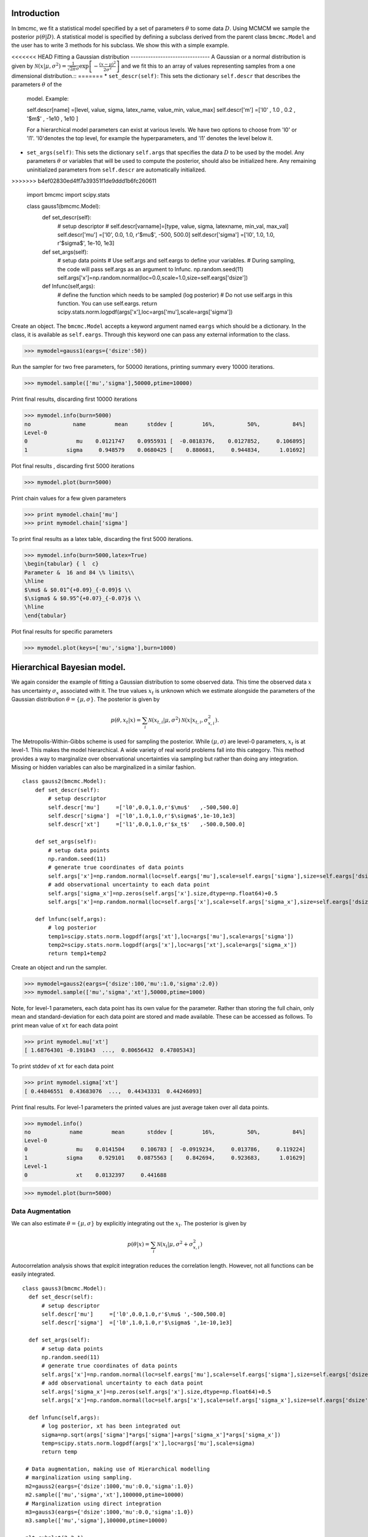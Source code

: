Introduction
-------------
In bmcmc, we fit a statistical model specified by a set of
parameters :math:`\theta` to some data :math:`D`.  Using
MCMCM we sample the posterior :math:`p(\theta|D)`. A
statistical model is specified by defining a subclass derived
from the parent class ``bmcmc.Model`` and 
the user has to write 3 methods for his subclass. We
show this with a simple example.

<<<<<<< HEAD
Fitting a Gaussian distribution 
--------------------------------
A Gaussian or a normal distribution is given by 
:math:`\mathcal{N}(x|\mu,\sigma^2)=\frac{1}{\sqrt{2 \pi}\sigma}\exp\left[-\frac{(x-\mu)^2}{2\sigma^2}\right]`
and we fit this to an array of values representing samples from
a one dimensional distribution.::
=======
* ``set_descr(self)``: This sets the dictionary ``self.descr`` that describes the parameters :math:`\theta` of the
  model.
  Example::
  
  self.descr[name] =[level, value, sigma, latex_name, value_min, value_max]  
  self.descr['m']  =['l0' , 1.0  , 0.2  , '$m$'     , -1e10    , 1e10     ]
  
  For a hierarchical model parameters can exist at various levels. We have two options to choose from 'l0' or 'l1'.  'l0'denotes the top level, for example the hyperparameters, and 'l1' denotes the level below it.  
  
* ``set_args(self)``: This sets the dictionary ``self.args`` that specifies the data :math:`D` to be used by
  the model. Any parameters :math:`\theta` or variables that will be used to
  compute the posterior, should also be initialized here. Any remaining   
  uninitialized parameters from ``self.descr`` are automatically initialized.
>>>>>>> b4ef02830ed4ff7a39351f1de9ddd1b6fc260611

    import bmcmc 
    import scipy.stats

    class gauss1(bmcmc.Model):
        def set_descr(self):
            # setup descriptor
	    # self.descr[varname]=[type, value, sigma,     latexname, min_val, max_val]
	    self.descr['mu']     =['l0',   0.0,   1.0,      r'$\mu$',    -500,   500.0]
	    self.descr['sigma']  =['l0',   1.0,   1.0,   r'$\sigma$',  1e-10,      1e3]

        def set_args(self):
            # setup data points 
	    # Use self.args and self.eargs to define your variables. 
	    # During sampling, the code will pass self.args as an argument to lnfunc.  
	    np.random.seed(11)
	    self.args['x']=np.random.normal(loc=0.0,scale=1.0,size=self.eargs['dsize'])

        def lnfunc(self,args):
            # define the function which needs to be sampled (log posterior)
	    # Do not use self.args in this function. You can use self.eargs. 
	    return scipy.stats.norm.logpdf(args['x'],loc=args['mu'],scale=args['sigma'])

Create an object. The ``bmcmc.Model``
accepts a keyword argument named ``eargs`` which should be a
dictionary. In the class, it is available as ``self.eargs``.
Through this keyword one can pass any external information
to the class. 


>>> mymodel=gauss1(eargs={'dsize':50})

Run the sampler for two free parameters, for 50000
iterations, printing summary every 10000 iterations. 

>>> mymodel.sample(['mu','sigma'],50000,ptime=10000)

Print final results, discarding first 10000 iterations

>>> mymodel.info(burn=5000)
no             name         mean      stddev [         16%,          50%,          84%]
Level-0
0               mu    0.0121747    0.0955931 [  -0.0818376,    0.0127852,     0.106895]
1            sigma     0.948579    0.0680425 [    0.880681,     0.944834,      1.01692]

Plot final results , discarding first 5000 iterations

>>> mymodel.plot(burn=5000)

.. figure:: images/gauss1.png 

Print chain values for a few given parameters

>>> print mymodel.chain['mu']
>>> print mymodel.chain['sigma']

To print final results as a latex table, discarding the first 5000 iterations.

>>> mymodel.info(burn=5000,latex=True)
\begin{tabular} { l  c} 
Parameter &  16 and 84 \% limits\\ 
\hline 
$\mu$ & $0.01^{+0.09}_{-0.09}$ \\ 
$\sigma$ & $0.95^{+0.07}_{-0.07}$ \\ 
\hline 
\end{tabular} 


Plot final results for specific parameters

>>> mymodel.plot(keys=['mu','sigma'],burn=1000)



.. For a derived class named ``gauss1`` the
   object is instantiated by ::   
    mymodel=gauss1(eargs={'dsize':50})

.. We then run the MCMC sampler.     
   The first argument is the list of parameter names which we
   wish to constrain, the second argument is the number of
   iterations we want to run. The keyword ``ptime`` is the
   frequency (in number of iterations) with which to print
   summary on the screen. :: 
    #mymodel.sample(varnames,iterations,ptime=1000)
    mymodel.sample(['mu','sigma'],10000,ptime=1000)


.. To print final results, discarding the first 1000 iterations. ::
   mymodel.info(burn=1000)

.. To print final results as a latex table, discarding the first 1000 iterations. ::
    mymodel.info(burn=1000, latex=True)

.. To plot results, discarding the first 1000 iterations. ::
   mymodel.plot(burn=1000)

.. To plot results, for specific parameters. ::
   mymodel.plot(keys=['mu','sigma'],burn=1000)


.. To print the MCMC chain for a few given parameters. ::
   print mymodel.chain['m']
   print mymodel.chain['c']

Hierarchical Bayesian model.
-----------------------------
We again consider the example of fitting a Gaussian
distribution to some observed data. This time the observed
data :math:`x` has uncertainty :math:`\sigma_x` associated
with it. The true values :math:`x_t` is unknown which we 
estimate alongside the parameters of the Gaussian
distribution :math:`\theta=\{ \mu,\sigma\}`.   
The posterior is given by 

.. math:: 
   p(\theta,x_t|x)=\sum_i \mathcal{N}(x_{t,i}|\mu,\sigma^2)\mathcal{N}(x|x_{t,i},\sigma_{x,i}^2). 

The Metropolis-Within-Gibbs  scheme is used for sampling 
the posterior. While :math:`(\mu,\sigma)` are level-0
parameters, :math:`x_t` is at level-1. This makes the model 
hierarchical.  A wide variety of
real world problems fall into this category. This method provides a way to 
marginalize over observational uncertainties via sampling 
but rather than doing any integration. Missing or hidden
variables can also be marginalized in a similar fashion.
::

   class gauss2(bmcmc.Model):
       def set_descr(self):
           # setup descriptor
	   self.descr['mu']     =['l0',0.0,1.0,r'$\mu$'   ,-500,500.0]
	   self.descr['sigma']  =['l0',1.0,1.0,r'$\sigma$',1e-10,1e3]
	   self.descr['xt']     =['l1',0.0,1.0,r'$x_t$'   ,-500.0,500.0]

       def set_args(self):
           # setup data points 
	   np.random.seed(11)
	   # generate true coordinates of data points
	   self.args['x']=np.random.normal(loc=self.eargs['mu'],scale=self.eargs['sigma'],size=self.eargs['dsize'])
	   # add observational uncertainty to each data point
	   self.args['sigma_x']=np.zeros(self.args['x'].size,dtype=np.float64)+0.5
	   self.args['x']=np.random.normal(loc=self.args['x'],scale=self.args['sigma_x'],size=self.eargs['dsize'])

       def lnfunc(self,args):
           # log posterior
	   temp1=scipy.stats.norm.logpdf(args['xt'],loc=args['mu'],scale=args['sigma'])
	   temp2=scipy.stats.norm.logpdf(args['x'],loc=args['xt'],scale=args['sigma_x'])
	   return temp1+temp2

Create an object and run the sampler. 

>>> mymodel=gauss2(eargs={'dsize':100,'mu':1.0,'sigma':2.0})
>>> mymodel.sample(['mu','sigma','xt'],50000,ptime=1000)

Note, for level-1 parameters, 
each data point has its own value for the parameter. 
Rather than storing the full chain, only mean
and standard-deviation for each data point are stored  and
made available. These can be accessed as follows.
To print mean value of ``xt`` for each data point

>>> print mymodel.mu['xt']
[ 1.68764301 -0.191843  ...,  0.80656432  0.47805343]

To print stddev of ``xt`` for each data point

>>> print mymodel.sigma['xt']
[ 0.44846551  0.43683076  ...,  0.44343331  0.44246093]

Print final results. For level-1 parameters the printed
values are just average taken over all data points. 

>>> mymodel.info()
no            name         mean       stddev [         16%,          50%,          84%]
Level-0
0               mu    0.0141504     0.106783 [  -0.0919234,     0.013786,     0.119224]
1            sigma     0.929101    0.0875563 [    0.842694,     0.923683,      1.01629]
Level-1
0               xt    0.0132397     0.441688



>>> mymodel.plot(burn=5000)

.. figure:: images/gauss2.png 


Data Augmentation
====================
We can also estimate :math:`\theta=\{\mu,\sigma\}`  by explicitly
integrating out the :math:`x_t`.  The posterior is given by 

.. math:: 
   p(\theta|x)=\sum_i \mathcal{N}(x_i|\mu,\sigma^2+\sigma_{x,i}^2)

Autocorrelation analysis shows that explcit integration
reduces the correlation length. However, not all functions
can be easily integrated.  

::

 class gauss3(bmcmc.Model):
   def set_descr(self):
       # setup descriptor
       self.descr['mu']     =['l0',0.0,1.0,r'$\mu$ ',-500,500.0]
       self.descr['sigma']  =['l0',1.0,1.0,r'$\sigma$ ',1e-10,1e3]

   def set_args(self):
       # setup data points 
       np.random.seed(11)
       # generate true coordinates of data points
       self.args['x']=np.random.normal(loc=self.eargs['mu'],scale=self.eargs['sigma'],size=self.eargs['dsize'])
       # add observational uncertainty to each data point
       self.args['sigma_x']=np.zeros(self.args['x'].size,dtype=np.float64)+0.5
       self.args['x']=np.random.normal(loc=self.args['x'],scale=self.args['sigma_x'],size=self.eargs['dsize'])

   def lnfunc(self,args):
       # log posterior, xt has been integrated out
       sigma=np.sqrt(args['sigma']*args['sigma']+args['sigma_x']*args['sigma_x'])
       temp=scipy.stats.norm.logpdf(args['x'],loc=args['mu'],scale=sigma)
       return temp

  # Data augmentation, making use of Hierarchical modelling
  # marginalization using sampling.
  m2=gauss2(eargs={'dsize':1000,'mu':0.0,'sigma':1.0})
  m2.sample(['mu','sigma','xt'],100000,ptime=10000)
  # Marginalization using direct integration
  m3=gauss3(eargs={'dsize':1000,'mu':0.0,'sigma':1.0})
  m3.sample(['mu','sigma'],100000,ptime=10000)

  plt.subplot(2,2,1)
  plt.hist(m2.chain['mu'],range=[-0.2,0.2],bins=100,normed=True,histtype='step',lw=2.0)
  plt.hist(m3.chain['mu'],range=[-0.2,0.2],bins=100,normed=True,histtype='step',lw=2.0)
  plt.ylabel('p')
  plt.xlabel(r'$\mu$')
  plt.xlim([-0.2,0.2])
  plt.xticks([-0.2,-0.1,0.0,0.1,0.2])

  plt.subplot(2,2,2)
  plt.hist(m2.chain['sigma'],range=[0.85,1.15],bins=100,normed=True,histtype='step',lw=2.0)
  plt.hist(m3.chain['sigma'],range=[0.85,1.15],bins=100,normed=True,histtype='step',lw=2.0)
  plt.ylabel('p')
  plt.xlabel(r'$\sigma$')
  plt.xlim([0.85,1.15])
  plt.xticks([0.9,1.0,1.1])

  plt.subplot(2,2,3)
  nsize=50
  plt.plot(np.arange(nsize),bmcmc.autocorr(m2.chain['mu'])[0:nsize],label='DA',lw=2.0)
  plt.plot(np.arange(nsize),bmcmc.autocorr(m3.chain['mu'])[0:nsize],label='Integration',lw=2.0)
  plt.ylabel(r'$\rho_{\mu \mu}(t)$')
  plt.xlabel(r'lag $t$')
  plt.legend()
  plt.axis([0,50,0,1])

  plt.subplot(2,2,4)
  plt.plot(np.arange(nsize),bmcmc.autocorr(m2.chain['sigma'])[0:nsize],lw=2.0)
  plt.plot(np.arange(nsize),bmcmc.autocorr(m3.chain['sigma'])[0:nsize],lw=2.0)
  plt.ylabel(r'$\rho_{\sigma \sigma}(t)$')
  plt.xlabel(r'lag $t$')
  plt.axis([0,50,0,1])
  plt.tight_layout()


.. figure:: images/da_demo1.png 


Fitting a straight line with outliers
--------------------------------------
We discuss the case of fitting a
straight line to some data points
:math:`D=\{(x_1,y_1),(x_2,y_2)...(x_N,y_N)\}`.  
The straight line model to decribe the points is

.. math::
   p(y_i| m, c, x_i, \sigma_{y,i}) = \frac{1}{\sqrt{2 \pi}
   \sigma_{y,i}}\exp\left(-\frac{(y_i - mx_i )^2}{2
   \sigma_{y,i}^2}\right) 

The background model to take the outliers into account is 

.. math::
   p(y_i|\mu_b,\sigma_b,x_i,\sigma_{y,i})=\frac{1}{\sqrt{2\pi(\sigma_{y,i}^2+\sigma_b^2)}}\exp\left(-\frac{(y_i-\mu_b)^2}{2 (\sigma_{y,i}^2+\sigma_b^2)}\right)

The full model to describe the data is 

.. math::
   p(Y|m,c,\mu_b,P_b,\sigma_b,X,\sigma_y)=\prod_{i=1}^N [p(y_i|m,c,x_i,\sigma_{y,i})P_b+p(y_i|\mu_b,\sigma_b,x_i,\sigma_{y,i})(1-P_b)]


The methods in the derived class for implementing the
straight line model are as follows. ::

  class stlineb(bmcmc.Model):
    def set_descr(self):
        # setup descriptor
        self.descr['m']      =['l0', 1.0, 0.2,'$m$',        -1e10,1e10]
        self.descr['c']      =['l0',10.0, 1.0,'$c$',        -1e10,1e10]
        self.descr['mu_b']   =['l0', 1.0, 1.0,'$\mu_b$',    -1e10,1e10]
        self.descr['sigma_b']=['l0', 1.0, 1.0,'$\sigma_b$', 1e-10,1e10]
        self.descr['p_b']    =['l0',0.1,0.01,'$P_b$',      1e-10,0.999]

    def set_args(self):
        # setup data points 
        np.random.seed(11)
        self.args['x']=0.5+np.random.ranf(self.eargs['dsize'])*9.5
        self.args['sigma_y']=0.25+np.random.ranf(self.eargs['dsize'])
        self.args['y']=np.random.normal(self.args['x']*2+10,self.args['sigma_y'])
        # add outliers
        self.ind=np.array([0,2,4,6,8,10,12,14,16,18])
        self.args['y'][self.ind]=np.random.normal(30,5,self.ind.size)
        self.args['y'][self.ind]=self.args['y'][self.ind]+np.random.normal(0.0,self.args['sigma_y'][self.ind])

    def lnfunc(self,args):
        # log posterior
        if self.eargs['outliers'] == False:
            temp1=(args['y']-(self.args['m']*self.args['x']+self.args['c']))/args['sigma_y']
            return -0.5*(temp1*temp1)-np.log(np.sqrt(2*np.pi)*args['sigma_y'])
        else:
            temp11=scipy.stats.norm.pdf(args['y'],loc=(self.args['m']*self.args['x']+self.args['c']),scale=args['sigma_y'])
            sigma_b=np.sqrt(np.square(args['sigma_y'])+np.square(args['sigma_b']))
            temp22=scipy.stats.norm.pdf(args['y'],loc=self.args['mu_b'],scale=sigma_b)
            return np.log((1-args['p_b'])*temp11+args['p_b']*temp22)

    def myplot(self,chain): 
       # optional method for plotting
       # plot best fit line corrsponding to chain of this model
        plt.clf()
        x = np.linspace(0,10)
        burn=self.chain['m'].size/2
        vals=self.best_fit(burn=burn)
        plt.errorbar(self.args['x'], self.args['y'], yerr=self.args['sigma_y'], fmt=".k")
        plt.errorbar(self.args['x'][self.ind], self.args['y'][self.ind], yerr=self.args['sigma_y'][self.ind], fmt=".r")
        plt.plot(x,vals[0]*x+vals[1], color="g", lw=2, alpha=0.5)
        for i,key in enumerate(self.names0):
            print key
            plt.text(0.5,0.3-i*0.06,self.descr[key][3]+'='+bmcmc.stat_text(self.chain[key][burn:]),transform=plt.gca().transAxes)

       # plot best fit line corrsponding to some other chain
        vals1=[]
        burn1=chain['m'].size/2
        for i,key in enumerate(['m','c']):
            print key
            plt.text(0.05,0.5-i*0.05,self.descr[key][3]+'='+bmcmc.stat_text(chain[key][burn1:]),transform=plt.gca().transAxes)
            vals1.append(np.mean(chain[key][burn1:]))
        plt.plot(x,vals1[0]*x+vals1[1], 'g--', lw=2, alpha=0.5)
        plt.xlabel(r'$x$')
        plt.ylabel(r'$y$')
        plt.axis([0,10,5,40,])



>>> model1=stlineb(eargs={'dsize':50})

Run without any model for outliers

>>> model1.eargs['outliers']=False
>>> model1.sample(['m','c'],10000)
>>> chain1=model1.chain

Run with a model for outliers  

>>> model1.eargs['outliers']=True
>>> model1.sample(['m','c','p_b','mu_b','sigma_b'],20000)

Plot the results. Expected values are (m, c, p_b , mu_b, sigma_b)=(2.0, 10.0, 0.2, 30, 5.0)

>>>  model1.myplot(chain1)

.. figure:: images/stline.png 


Analysis of a binary system using radial velocity measurement
---------------------------------------------------------------
The radial velocity of a star of mass :math:`M` in a binary system
with companion of mass :math:`m` in an orbit with time period
:math:`T` and eccentricity :math:`e` is given by

.. math:: 
   v(t)=\kappa \left[\cos(f+\omega)+e\cos \omega\right]+v_{0},\:\:{\rm with\ } \kappa=\frac{(2\pi G)^{1/3}m \sin I}{T^{1/3}(M+m)^{2/3}\sqrt{1-e^2}}.

The true anomaly :math:`f` is a function of time, but depends upon :math:`e`,
:math:`T`, and :math:`\tau` via, 

.. math:: 
   \tan(f/2)=\sqrt{\frac{1+e}{1-e}}\tan(u/2), \quad  u-e\sin u=\frac{2\pi}{T}(t-\tau).


The actual radial velocity data will differ from the 
perfect relationship given above  due to the 
observational uncertainty (variance :math:`\sigma_v^2`) and 
intrinsic variability of a star (variance :math:`S^2`) and we can
model this by a Gaussian function
:math:`\mathcal{N}(.|v,\sigma_v^2+S^2)`. 
For radial velocity data $D$ defined as a set of radial velocities :math:`\{v_1,...,v_M\}` at various
times :math:`\{t_1,...,t_M\}`, one can fit and constrain seven 
parameters,  :math:`\theta=(v_{0}, \kappa, T, e, \tau, \omega, S)`,
using the Bayes theorem as shown below   

.. math::
   p(\theta|D)=p(D|\theta) p(\theta)= p(\theta) \prod_{i=1}^{M} \mathcal{N}(v_i|v(t_i;\theta),\sigma_v^2+S^2).

We implement this as shown below.
::

 # functions for computing the radial velocity curve
 def true_anomaly(t,tp,e,tau):
    temp1=np.min((t-tau)/tp)-1
    temp2=np.max((t-tau)/tp)+1
    u1=np.linspace(2*np.pi*temp1,2*np.pi*temp2,1000)
    ma=u1-e*np.sin(u1)
    myfunc=scipy.interpolate.interp1d(ma,u1)
    u=myfunc((2*np.pi)*(t-tau)/tp)
    return 2*np.arctan(np.sqrt((1+e)/(1-e))*np.tan(0.5*u))

 def kappa(t,e,m,mc,i):
    au_yr=4.74057 # km/s
    G=4*np.pi*np.pi*np.power(au_yr,3.0) # [km/s]^{3}*[yr]^{-1}*[M_sol]
    nr=np.power(2*np.pi*G,1/3.0)*mc*np.sin(np.radians(i))
    dr=np.power(t/365.0,1/3.0)*np.power(m+mc,1/3.0)*np.sqrt(1-e*e)
    return nr/dr

 def vr(t,kappa,tp,e,tau,omega,v0):
    omega=np.radians(omega)
    f=true_anomaly(t,tp,e,tau)
    return kappa*(np.cos(f+omega)+e*np.cos(omega))+v0

 # model for describing a binary system
 class binary_model(bmcmc.Model):
    def set_descr(self):
        # setup descriptor
        self.descr['kappa']     =['p',0.1,0.1,r'$\kappa$ ',1e-10,10.0]
        self.descr['tp']  =['p',365.0,10.0,r'$T$ ',1e-10,1e6]
        self.descr['e']      =['p',0.5,0.1,r'$e$ ',0,1.0]
        self.descr['tau']     =['p',50.0,10.0,r'$\tau$ ',-360.0,360.0]
        self.descr['omega']=['p',180.0,10.0,r'$\omega$ ',-360,360.0]
        self.descr['v0']=['p',0.0,1.0,r'$v_0$ ',-1e3,1e3]
        self.descr['s']=['p',0.02,1.0,r'$\sigma$ ',1e-10,1e3]

    def set_args(self):
        # setup data points 
        np.random.seed(17)
        kappa=0.15
        tp=350.0
        e=0.3
        tau=87.5
        omega=-90.0
        v0=0.0
        print tau,omega
        
        self.args['t']=np.linspace(0,self.args['tp']*1.5,self.eargs['dsize'])
        vr1=vr(self.args['t'],kappa,tp,e,tau,omega,v0)
        self.args['vr']=vr1+np.random.normal(0.0,self.args['s'],size=self.eargs['dsize'])
    

    def lnfunc(self,args):
        vr1=vr(args['t'],args['kappa'],args['tp'],args['e'],args['tau'],args['omega'],args['v0'])
        temp=-np.square(args['vr']-vr1)/(2*args['s']*args['s'])-np.log(np.sqrt(2*np.pi)*args['s'])
        return temp


Create an object of the model.

>>> m1=binary_model(eargs={'dsize':50})

Run the sampler.

>>> m1.sample(['kappa','tp','e','tau','omega','v0'],50000,ptime=10000)

Plot the results.

>>> plt.figure()
>>> m1.plot(keys=['kappa','tp','e'],burn=10000)

.. figure:: images/rv_mcmc_params.png 

Plot the best fit model. 
::

 res=m1.best_fit()
 args=m1.args
 t=np.linspace(0,np.max(m1.args['t']),1000)
 plt.figure()
 plt.errorbar(args['t'],args['vr'],yerr=args['s'],fmt='o',label='data')
 plt.plot(t,vr(t,res[0],res[1],res[2],res[3],res[4],res[5]),label='best fit',lw=2.0)
 plt.plot(t,vr(t,res[0],res[1],0.0,res[3],res[4],res[5]),'r--',label='e=0.0',lw=1.0)
 plt.title(r'$\kappa=0.15$ km/s, $T=350$ days, $e=0.3$, $\omega=-90.0^{\circ}$, $\tau=87.5$ days')
 plt.xlabel('Time (days)')
 plt.ylabel('radial velocity (km/s)')
 plt.legend(loc='lower left',frameon=False)
 plt.axis([0,600,-0.35,0.35])


.. figure:: images/rv_mcmc.png 





Group means
------------
Given data :math:`Y=\{y_{ij}|0<j<J,o<i<n_j\}` grouped into
:math:`J` independent groups, we want to find the group mean
:math:`\alpha_j` and the distribution of group means
modelled as :math:`\mathcal{N}(\alpha|\mu,\omega^2)`. 
The posterior we wish to sample is  

.. math::
   p(\alpha,\mu, \omega|Y)=p(Y|\alpha,\sigma)p(\alpha|\mu,\omega)p(\mu,\omega)
   = p(\mu,\omega)\sum_{j=1}^{J} p(\alpha_j,|\mu,\omega) \sum_{i=1}^{n_j}p(y_{ij}|\alpha_j,\sigma).
 
::

  class gmean(bmcmc.Model):
    def set_descr(self):
        # Setup descriptor.
        self.descr['alpha']   =['l1',0.0,1.0,r'$\alpha$',-1e10,1e10]
        self.descr['mu']      =['l0',1.0,1.0,r'$\mu$'   ,-1e10,1e10]
        self.descr['omega']   =['l0',1.0,1.0,r'$\omega$',1e-10,1e10]

    def set_args(self):
        # Create data points.
        np.random.seed(11)
        self.eargs['mu']=0.0
        self.eargs['omega']=1.0
        self.eargs['sigma']=1.0

        self.data={}
        self.data['y']=[]
        self.data['gsize']=np.array([2,4,6,8,10]*(self.eargs['dsize']/5))
        self.data['gmean']=np.random.normal(self.eargs['mu'],self.eargs['omega'],size=self.data['gsize'].size)
        for i in range(self.data['gsize'].size):
            self.data['y'].append(np.random.normal(self.data['gmean'][i],self.eargs['sigma'],size=self.data['gsize'][i]))

    def lnfunc(self,args):
       # log posterior
        temp1=[]
        for i,y in enumerate(self.data['y']):
            temp1.append(np.sum(self.lngauss(y-args['alpha'][i],self.eargs['sigma'])))
        temp1=np.array(temp1)
        temp2=scipy.stats.norm.logpdf(args['alpha'],loc=args['mu'],scale=args['omega'])
        return temp1+temp2

    def myplot(self):
        # Plot the results
        plt.clf()
        burn=1000
        x=np.arange(self.eargs['dsize'])+1
        stats=[[],[]]
        for i,y in enumerate(self.data['y']):
            stats[0].append(np.mean(y))
            stats[1].append(self.eargs['sigma']/np.sqrt(y.size))
        plt.errorbar(x,stats[0],yerr=stats[1],fmt='.b',lw=3,ms=12,alpha=0.8) 
        plt.errorbar(x,self.mu['alpha'],yerr=self.sigma['alpha'],fmt='.g',lw=3,ms=12,alpha=0.8)

        temp1=np.mean(self.chain['mu'][burn:])
        plt.plot([0,self.eargs['dsize']+1],[temp1,temp1],'k--')
        plt.xlim([0,self.eargs['dsize']+1])
        plt.ylabel(r'$\alpha_j$')
        plt.xlabel(r'Group $j$')

Run and plot

>>> m1=gmean(eargs={'dsize':40})
>>> m1.sample(['mu','omega','alpha'],10000)
>>> m1.myplot()

.. figure:: images/gmean.png 


Extra details
---------------
To better understand as to how the code works, it is
instructive to look at the  ``__init__`` method of ``bmcmc.Model``. It
creates the dictionaries ``self.descr`` and ``self.args`` so
the user does not have to create them. It then 
calls ``self.set_descr()``. After this it initializes all level-0 parameters  
in ``self.args``  to values from ``self.descr``.  So
parameters of the model that are to be kept free do not need to be
initialized.  The user can reinitialize them
``set_args`` which is called next. 
If ``self.eargs['dsize']`` , which  is the number
of data points, has not been set earlier, it  must be
specified in ``set_args``. Any level-1 parameter that
is not initialized in ``set_args``, is done using values
from ``self.descr``.  :: 

    def __init__(self,eargs=None):
        self.eargs=eargs        
        self.args={}
        self.descr={}
        self.set_descr()
        for name in self.descr.keys():
            if (self.descr[name][0]=='l0'):
                self.args[name]=np.float64(self.descr[name][1])
        self.set_args()
        for name in self.descr.keys():
            if (self.descr[name][0]=='l1'):
                if name not in self.args.keys(): 
                    self.args[name]=np.zeros(self.eargs['dsize'],dtype=np.float64)+self.descr[name][1]



..
   * ``set_descr``: This sets the dictionary ``self.descr`` that describes the parameters :math:`\theta` of the
     model.::

	   def set_descr(self):
	       #self.descr[name]    =[level, value, sigma,   latex_name, value_min, value_max]  
	       self.descr['m']      =['l0',    1.0,   0.2,	       '$m$',     -1e10,     1e10]
	       self.descr['c']      =['l0',   10.0,   1.0,	      '$c$' ,     -1e10,     1e10]
	       self.descr['mu_b']   =['l0',    1.0,   1.0,	   '$\mu_b$',     -1e10,     1e10]
	       self.descr['sigma_b']=['l0',    1.0,   1.0,	'$\sigma_b$',     1e-10,     1e10]
	       self.descr['p_b']    =['l0',   0.15,  0.01,	     '$P_b$',     1e-10,    0.999]
	       self.descr['x']      =['l1',    0.0,   1.0,	       '$x$',    -500.0,    500.0]
	       self.descr['sigma_y']=['l1',    1.0,   1.0,	'$\sigma_x$',     1e-10,      1e3]
	       self.descr['y']      =['l1',    0.0,   1.0,	      '$y$' ,    -500.0,    500.0]


     For a hierarchical model parameters can exist at various
     levels. We have two options to choose from ``l0`` (top
     level for example hyper-parameters) or  ``l1`` (the level below it).  

   * ``set_args``: This sets the dictionary ``self.args`` that specifies the data :math:`D` to be used by
     the model. Any parameters :math:`\theta` or variables that will be used to
     compute the posterior, should be initialized
     here. The dictionary  itself is already defined in
     ``__init__`` method, which also initializes all level-0 parameters  
     to values from ``self.descr``. The user can reset 
     them if needed. If not set earlier the number
     of data points must be specified by assigning a
     value to  ``self.eargs['dsize']``. If any level-1 parameter is not initialized
     , the base class will attempt to initialize it from
     ``self.descr``.   :: 

	    def set_args(self):
		# The dict self.args is already defined and all level-0
		# parameters have been initialized to values from self.descr
		np.random.seed(11)
		self.args['x']=0.5+np.random.ranf(self.eargs['dsize'])*9.5
		self.args['sigma_y']=0.25+np.random.ranf(self.eargs['dsize'])
		# Generate data satisfying y=mx+c+e
		self.args['y']=np.random.normal(self.args['x']*2+10,self.args['sigma_y'])
		# add outliers
		self.ind=np.array([0,2,4,6,8,10,12,14,16,18])
		self.args['y'][self.ind]=np.random.normal(30,5,self.ind.size)
		# add error to outliers
		self.args['y'][self.ind]=self.args['y'][self.ind]+np.random.normal(0.0,self.args['sigma_y'][self.ind])



   * ``lnfunc(self,args)``: This is for specifying the
     posterior probability :math:`p(\theta|D)` that we want to
     sample using MCMC. This should be an
     array of size ``self.eargs['dsize']``, i.e., posterior for
     each data point. ::

	   def lnfunc(self,args):
	       # likelihood of the  straight line model
	       temp1=(args['y']-(self.args['m']*self.args['x']+self.args['c']))/args['sigma_y']
	       temp1=temp1.clip(max=30.0)
	       temp11=(1-args['p_b'])*np.exp(-0.5*temp1*temp1)/(np.sqrt(2*np.pi)*args['sigma_y'])
	       # likelihood of the outlier model
	       sigma_b=np.sqrt(np.square(args['sigma_y'])+np.square(args['sigma_b']))
	       temp2=(args['y']-self.args['mu_b'])/sigma_b
	       temp2=temp2.clip(max=30.0)
	       temp22=args['p_b']*np.exp(-0.5*temp2*temp2)/(np.sqrt(2*np.pi)*sigma_b)
	       # full log likelihood 
	       return np.log(temp11+temp22)





   A full class for the model is as follows::

       class stlineb(bmcmc.Model):
	   def set_descr(self):
	       self.descr['m']      =['l0', 1.0, 0.2,'$m$',       -1e10,1e10]
	       self.descr['c']      =['l0',10.0, 1.0,'$c$',       -1e10,1e10]
	       self.descr['mu_b']   =['l0', 1.0, 1.0,'$\mu_b$',   -1e10,1e10]
	       self.descr['sigma_b']=['l0', 1.0, 1.0,'$\sigma_b$',1e-10,1e10]
	       self.descr['p_b']    =['l0',0.15,0.01,'$P_b$',     1e-10,0.999]
	       self.descr['x']      =['l1', 0.0, 1.0,'$x$',       -500.0,500.0]
	       self.descr['sigma_y']=['l1', 1.0, 1.0,'$\sigma_x$',1e-10,1e3]
	       self.descr['y']      =['l1', 0.0, 1.0,'$y$',       -500.0,500.0]

	    def set_args(self):
		np.random.seed(11)
		self.args['x']=0.5+np.random.ranf(self.eargs['dsize'])*9.5
		self.args['sigma_y']=0.25+np.random.ranf(self.eargs['dsize'])
		self.args['y']=np.random.normal(self.args['x']*2+10,self.args['sigma_y'])
		self.ind=np.array([0,2,4,6,8,10,12,14,16,18])
		self.args['y'][self.ind]=np.random.normal(30,5,self.ind.size)
		self.args['y'][self.ind]=self.args['y'][self.ind]+np.random.normal(0.0,self.args['sigma_y'][self.ind])

	   def lnfunc(self,args):
	       temp1=(args['y']-(self.args['m']*self.args['x']+self.args['c']))/args['sigma_y']
	       sigma_b=np.sqrt(np.square(args['sigma_y'])+np.square(args['sigma_b']))
	       temp2=(args['y']-self.args['mu_b'])/sigma_b
	       temp1=temp1.clip(max=30.0)
	       temp2=temp2.clip(max=30.0)
	       temp11=(1-args['p_b'])*np.exp(-0.5*temp1*temp1)/(np.sqrt(2*np.pi)*args['sigma_y'])
	       temp22=args['p_b']*np.exp(-0.5*temp2*temp2)/(np.sqrt(2*np.pi)*sigma_b)
	       return np.log(temp11+temp22)

	   def myplot(self):
	       plt.clf()
	       x = np.linspace(0,10)
	       plt.errorbar(self.args['x'], self.args['y'], yerr=self.args['sigma_y'], fmt=".k")
	       plt.errorbar(self.args['x'][self.ind], self.args['y'][self.ind], yerr=self.args['sigma_y'][self.ind], fmt=".r")
	       plt.plot(x,vals[0]*x+vals[1], color="g", lw=2, alpha=0.5)
	       plt.xlabel(r'$x$')
	       plt.ylabel(r'$y$')





   Hierarchical model using MWG
   ----------------------------


   Exoplanets and binary system  
   ----------------------------
